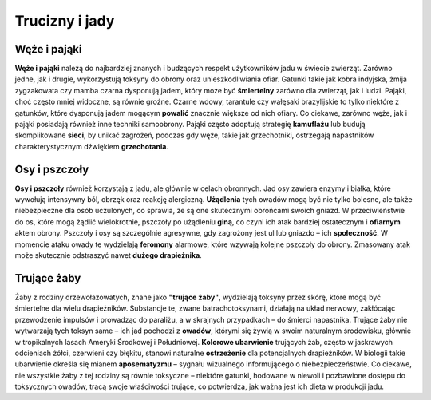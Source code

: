 =================
 Trucizny i jady
=================

----------------
 Węże i pająki
----------------

**Węże i pająki** należą do najbardziej znanych i budzących respekt użytkowników jadu w świecie zwierząt. Zarówno jedne, jak i drugie, wykorzystują toksyny do obrony oraz unieszkodliwiania ofiar. Gatunki takie jak kobra indyjska, żmija zygzakowata czy mamba czarna dysponują jadem, który może być **śmiertelny** zarówno dla zwierząt, jak i ludzi.
Pająki, choć często mniej widoczne, są równie groźne. Czarne wdowy, tarantule czy wałęsaki brazylijskie to tylko niektóre z gatunków, które dysponują jadem mogącym **powalić** znacznie większe od nich ofiary.
Co ciekawe, zarówno węże, jak i pająki posiadają również inne techniki samoobrony. Pająki często adoptują strategię **kamuflażu** lub budują skomplikowane **sieci**, by unikać zagrożeń, podczas gdy węże, takie jak grzechotniki, ostrzegają napastników charakterystycznym dźwiękiem **grzechotania**. 

----------------
 Osy i pszczoły
----------------

**Osy i pszczoły** również korzystają z jadu, ale głównie w celach obronnych. Jad osy zawiera enzymy i białka, które wywołują intensywny ból, obrzęk oraz reakcję alergiczną. **Użądlenia** tych owadów mogą być nie tylko bolesne, ale także niebezpieczne dla osób uczulonych, co sprawia, że są one skutecznymi obrońcami swoich gniazd. W przeciwieństwie do os, które mogą żądlić wielokrotnie, pszczoły po użądleniu **giną**, co czyni ich atak bardziej ostatecznym i **ofiarnym** aktem obrony.
Pszczoły i osy są szczególnie agresywne, gdy zagrożony jest ul lub gniazdo – ich **społeczność**. W momencie ataku owady te wydzielają **feromony** alarmowe, które wzywają kolejne pszczoły do obrony. Zmasowany atak może skutecznie odstraszyć nawet **dużego drapieżnika**.

----------------
 Trujące żaby
----------------

Żaby z rodziny drzewołazowatych, znane jako **"trujące żaby"**, wydzielają toksyny przez skórę, które mogą być śmiertelne dla wielu drapieżników. Substancje te, zwane batrachotoksynami, działają na układ nerwowy, zakłócając przewodzenie impulsów i prowadząc do paraliżu, a w skrajnych przypadkach – do śmierci napastnika. Trujące żaby nie wytwarzają tych toksyn same – ich jad pochodzi z **owadów**, którymi się żywią w swoim naturalnym środowisku, głównie w tropikalnych lasach Ameryki Środkowej i Południowej.
**Kolorowe ubarwienie** trujących żab, często w jaskrawych odcieniach żółci, czerwieni czy błękitu, stanowi naturalne **ostrzeżenie** dla potencjalnych drapieżników. W biologii takie ubarwienie określa się mianem **aposematyzmu** – sygnału wizualnego informującego o niebezpieczeństwie. Co ciekawe, nie wszystkie żaby z tej rodziny są równie toksyczne – niektóre gatunki, hodowane w niewoli i pozbawione dostępu do toksycznych owadów, tracą swoje właściwości trujące, co potwierdza, jak ważna jest ich dieta w produkcji jadu.
